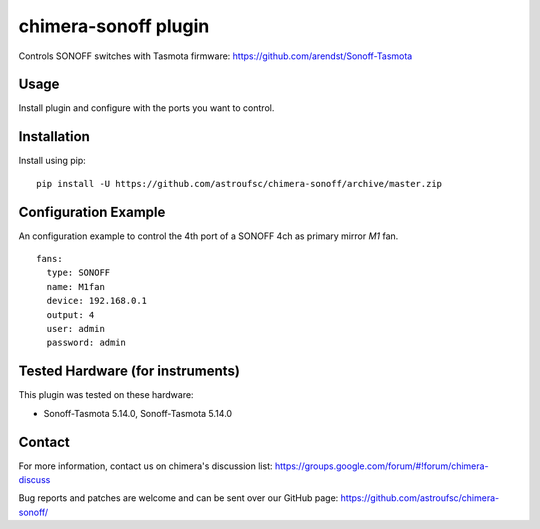 chimera-sonoff plugin
=====================

Controls SONOFF switches with Tasmota firmware: https://github.com/arendst/Sonoff-Tasmota

Usage
-----

Install plugin and configure with the ports you want to control.

Installation
------------

Install using pip:

::

    pip install -U https://github.com/astroufsc/chimera-sonoff/archive/master.zip


Configuration Example
---------------------

An configuration example to control the 4th port of a SONOFF 4ch as primary mirror *M1* fan.

::

    fans:
      type: SONOFF
      name: M1fan
      device: 192.168.0.1
      output: 4
      user: admin
      password: admin


Tested Hardware (for instruments)
---------------------------------

This plugin was tested on these hardware:

* Sonoff-Tasmota 5.14.0, Sonoff-Tasmota 5.14.0


Contact
-------

For more information, contact us on chimera's discussion list:
https://groups.google.com/forum/#!forum/chimera-discuss

Bug reports and patches are welcome and can be sent over our GitHub page:
https://github.com/astroufsc/chimera-sonoff/

